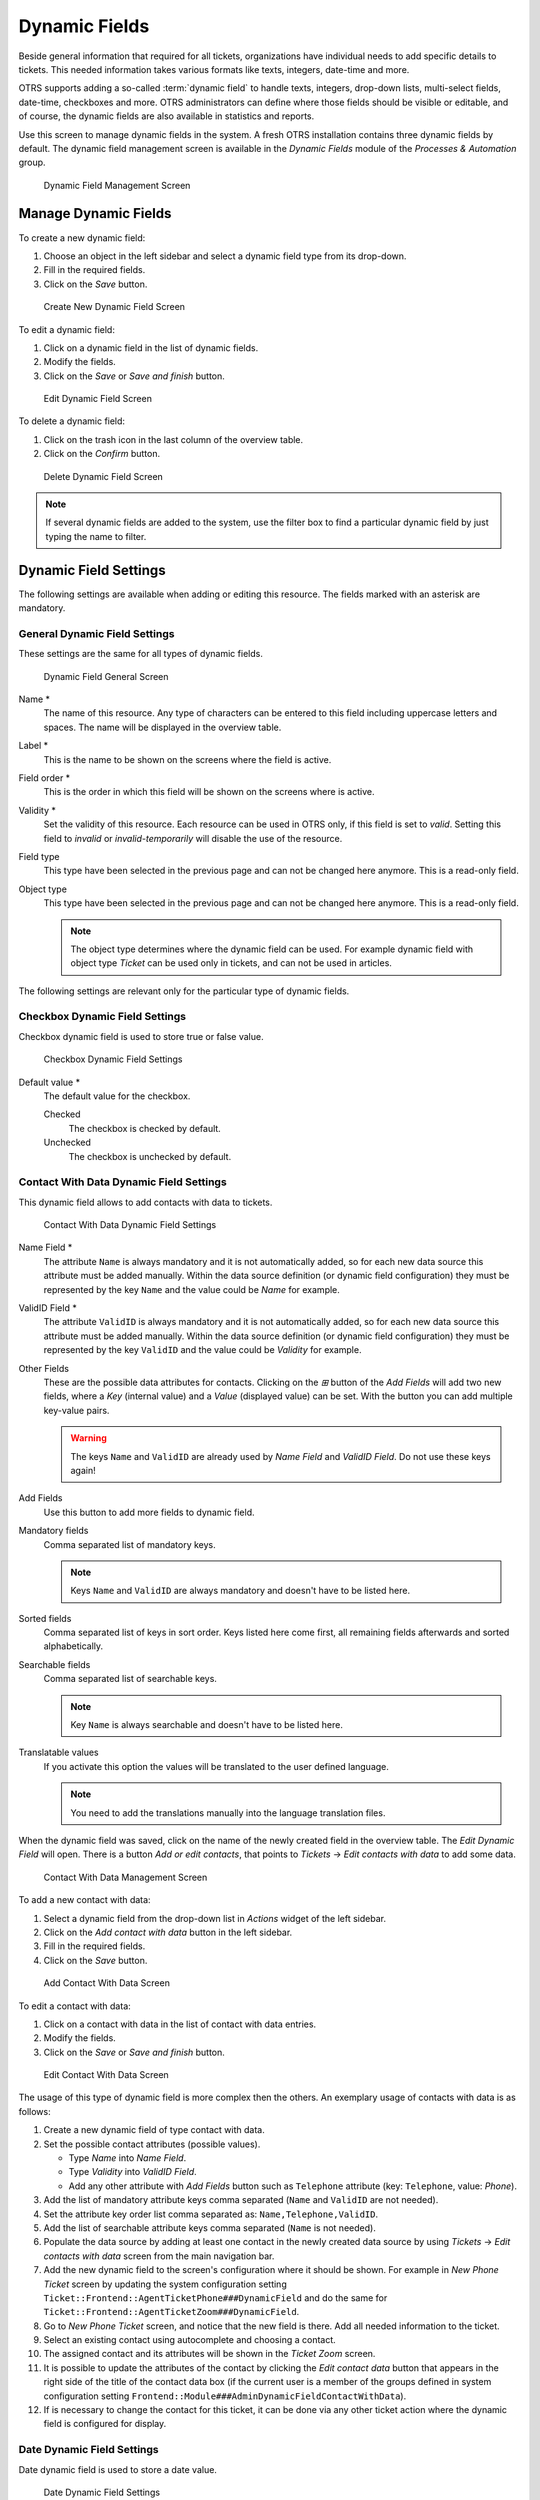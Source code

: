 Dynamic Fields
==============

Beside general information that required for all tickets, organizations have individual needs to add specific details to tickets. This needed information takes various formats like texts, integers, date-time and more.

OTRS supports adding a so-called :term:`dynamic field` to handle texts, integers, drop-down lists, multi-select fields, date-time, checkboxes and more. OTRS administrators can define where those fields should be visible or editable, and of course, the dynamic fields are also available in statistics and reports.

Use this screen to manage dynamic fields in the system. A fresh OTRS installation contains three dynamic fields by default. The dynamic field management screen is available in the *Dynamic Fields* module of the *Processes & Automation* group.

.. figure:: images/dynamic-field-management.png
   :alt: Dynamic Field Management Screen

   Dynamic Field Management Screen


Manage Dynamic Fields
---------------------

To create a new dynamic field:

1. Choose an object in the left sidebar and select a dynamic field type from its drop-down.
2. Fill in the required fields.
3. Click on the *Save* button.

.. figure:: images/dynamic-field-add.png
   :alt: Create New Dynamic Field Screen

   Create New Dynamic Field Screen

To edit a dynamic field:

1. Click on a dynamic field in the list of dynamic fields.
2. Modify the fields.
3. Click on the *Save* or *Save and finish* button.

.. figure:: images/dynamic-field-edit.png
   :alt: Edit Dynamic Field Screen

   Edit Dynamic Field Screen

To delete a dynamic field:

1. Click on the trash icon in the last column of the overview table.
2. Click on the *Confirm* button.

.. figure:: images/dynamic-field-delete.png
   :alt: Delete Dynamic Field Screen

   Delete Dynamic Field Screen

.. note::

   If several dynamic fields are added to the system, use the filter box to find a particular dynamic field by just typing the name to filter.


Dynamic Field Settings
----------------------

The following settings are available when adding or editing this resource. The fields marked with an asterisk are mandatory.


General Dynamic Field Settings
~~~~~~~~~~~~~~~~~~~~~~~~~~~~~~

These settings are the same for all types of dynamic fields.

.. figure:: images/dynamic-field-add.png
   :alt: Dynamic Field General Screen

   Dynamic Field General Screen

Name \*
   The name of this resource. Any type of characters can be entered to this field including uppercase letters and spaces. The name will be displayed in the overview table.

Label \*
   This is the name to be shown on the screens where the field is active.

   .. seealso::

      It is possible to add translations for a dynamic field label. Label translations have to be added manually to language translation files.

Field order \*
   This is the order in which this field will be shown on the screens where is active.

Validity \*
   Set the validity of this resource. Each resource can be used in OTRS only, if this field is set to *valid*. Setting this field to *invalid* or *invalid-temporarily* will disable the use of the resource.

Field type
   This type have been selected in the previous page and can not be changed here anymore. This is a read-only field.

Object type
   This type have been selected in the previous page and can not be changed here anymore. This is a read-only field.

   .. note::

      The object type determines where the dynamic field can be used. For example dynamic field with object type *Ticket* can be used only in tickets, and can not be used in articles.

The following settings are relevant only for the particular type of dynamic fields.


Checkbox Dynamic Field Settings
~~~~~~~~~~~~~~~~~~~~~~~~~~~~~~~

Checkbox dynamic field is used to store true or false value.

.. figure:: images/dynamic-field-checkbox.png
   :alt: Checkbox Dynamic Field Settings

   Checkbox Dynamic Field Settings

Default value \*
   The default value for the checkbox.

   Checked
      The checkbox is checked by default.

   Unchecked
      The checkbox is unchecked by default.


Contact With Data Dynamic Field Settings
~~~~~~~~~~~~~~~~~~~~~~~~~~~~~~~~~~~~~~~~

This dynamic field allows to add contacts with data to tickets.

.. figure:: images/dynamic-field-contact-with-data.png
   :alt: Contact With Data Dynamic Field Settings

   Contact With Data Dynamic Field Settings

Name Field \*
   The attribute ``Name`` is always mandatory and it is not automatically added, so for each new data source this attribute must be added manually. Within the data source definition (or dynamic field configuration) they must be represented by the key ``Name`` and the value could be *Name* for example.

ValidID Field \*
   The attribute ``ValidID`` is always mandatory and it is not automatically added, so for each new data source this attribute must be added manually. Within the data source definition (or dynamic field configuration) they must be represented by the key ``ValidID`` and the value could be *Validity* for example.

Other Fields
   These are the possible data attributes for contacts. Clicking on the *⊞* button of the *Add Fields* will add two new fields, where a *Key* (internal value) and a *Value* (displayed value) can be set. With the button you can add multiple key-value pairs.

   .. warning::

      The keys ``Name`` and ``ValidID`` are already used by *Name Field* and *ValidID Field*. Do not use these keys again!

Add Fields
   Use this button to add more fields to dynamic field.

Mandatory fields
   Comma separated list of mandatory keys.

   .. note::

      Keys ``Name`` and ``ValidID`` are always mandatory and doesn't have to be listed here.

Sorted fields
   Comma separated list of keys in sort order. Keys listed here come first, all remaining fields afterwards and sorted alphabetically.

Searchable fields
   Comma separated list of searchable keys.

   .. note::

      Key ``Name`` is always searchable and doesn't have to be listed here.

Translatable values
   If you activate this option the values will be translated to the user defined language.

   .. note::

      You need to add the translations manually into the language translation files.

When the dynamic field was saved, click on the name of the newly created field in the overview table. The *Edit Dynamic Field* will open. There is a button *Add or edit contacts*, that points to *Tickets* → *Edit contacts with data* to add some data.

.. figure:: images/dynamic-field-contact-with-data-management.png
   :alt: Contact With Data Management Screen

   Contact With Data Management Screen

To add a new contact with data:

1. Select a dynamic field from the drop-down list in *Actions* widget of the left sidebar.
2. Click on the *Add contact with data* button in the left sidebar.
3. Fill in the required fields.
4. Click on the *Save* button.

.. figure:: images/dynamic-field-contact-with-data-add.png
   :alt: Add Contact With Data Screen

   Add Contact With Data Screen

To edit a contact with data:

1. Click on a contact with data in the list of contact with data entries.
2. Modify the fields.
3. Click on the *Save* or *Save and finish* button.

.. figure:: images/dynamic-field-contact-with-data-edit.png
   :alt: Edit Contact With Data Screen

   Edit Contact With Data Screen

The usage of this type of dynamic field is more complex then the others. An exemplary usage of contacts with data is as follows:

1. Create a new dynamic field of type contact with data.
2. Set the possible contact attributes (possible values).

   - Type *Name* into *Name Field*.
   - Type *Validity* into *ValidID Field*.
   - Add any other attribute with *Add Fields* button such as ``Telephone`` attribute (key: ``Telephone``, value: *Phone*).

3. Add the list of mandatory attribute keys comma separated (``Name`` and ``ValidID`` are not needed).
4. Set the attribute key order list comma separated as: ``Name,Telephone,ValidID``.
5. Add the list of searchable attribute keys comma separated (``Name`` is not needed).
6. Populate the data source by adding at least one contact in the newly created data source by using *Tickets* → *Edit contacts with data* screen from the main navigation bar.
7. Add the new dynamic field to the screen's configuration where it should be shown. For example in *New Phone Ticket* screen by updating the system configuration setting ``Ticket::Frontend::AgentTicketPhone###DynamicField`` and do the same for ``Ticket::Frontend::AgentTicketZoom###DynamicField``.
8. Go to *New Phone Ticket* screen, and notice that the new field is there. Add all needed information to the ticket.
9. Select an existing contact using autocomplete and choosing a contact.
10. The assigned contact and its attributes will be shown in the *Ticket Zoom* screen.
11. It is possible to update the attributes of the contact by clicking the *Edit contact data* button that appears in the right side of the title of the contact data box (if the current user is a member of the groups defined in system configuration setting ``Frontend::Module###AdminDynamicFieldContactWithData``).
12. If is necessary to change the contact for this ticket, it can be done via any other ticket action where the dynamic field is configured for display.


Date Dynamic Field Settings
~~~~~~~~~~~~~~~~~~~~~~~~~~~

Date dynamic field is used to store a date value.

.. figure:: images/dynamic-field-date.png
   :alt: Date Dynamic Field Settings

   Date Dynamic Field Settings

Default date difference
   The difference from **now** (in seconds) to calculate the field default value (e.g. 3600 or -60).

Define years period
   Activate this feature to define a fixed range of years (in the future and in the past) to be displayed on the year part of the field. If set to *Yes* the following options will be available:

   Years in the past
      Define the number of years in the past from the current day to display in the year selection for this dynamic field in edit screens.

   Years in the future
      Define the number of years in the future from the current day to display in the year selection for this dynamic field in edit screens.

Show link
   Here you can specify an optional HTTP link for the field value in overviews and zoom screens. Example:

   ::

      http://some.example.com/handle?query=[% Data.Field1 | uri %]

Link for preview
   If filled in, this URL will be used for a preview which is shown when this link is hovered in ticket zoom. Please note that for this to work, the regular URL field above needs to be filled in, too.

Restrict entering of dates
   Here you can restrict the entering of dates of tickets.

   Prevent entry of dates in the future
      Selecting this option will prevent entering a date that is after the current date.

   Prevent entry of dates in the past
      Selecting this option will prevent entering a date that is before the current date.


Date / Time Dynamic Field Settings
~~~~~~~~~~~~~~~~~~~~~~~~~~~~~~~~~~

Date / time dynamic field is used to store a date time value.

.. figure:: images/dynamic-field-date-time.png
   :alt: Date / Time Dynamic Field Settings

   Date / Time Dynamic Field Settings

The settings for this type of dynamic field is the same as for date dynamic field.


Dropdown Dynamic Field Settings
~~~~~~~~~~~~~~~~~~~~~~~~~~~~~~~

Drop-down dynamic field is used to store a single value, from a closed list.

.. figure:: images/dynamic-field-dropdown.png
   :alt: Dropdown Dynamic Field Settings

   Dropdown Dynamic Field Settings

Possible values
   These are the possible data attributes for contacts. Clicking on the *⊞* button will add two new fields, where a key (internal value) and a value (displayed value) can be set. With the button you can add multiple key-value pairs.

Default value
   This is the default value for this field and this will be shown on the edit screens.

Add empty value
   If this option is activated an extra value is defined to show as a *-* in the list of possible values. This special value is empty internally.

Tree View
   Activate this option to display values as a tree.

Translatable values
   If you activate this option the values will be translated to the user defined language.

   .. note::

      You need to add the translations manually into the language translation files.

Show link
   Here you can specify an optional HTTP link for the field value in overviews and zoom screens. Example:

   ::

      http://some.example.com/handle?query=[% Data.Field1 | uri %]

Link for preview
   If filled in, this URL will be used for a preview which is shown when this link is hovered in ticket zoom. Please note that for this to work, the regular URL field above needs to be filled in, too.


Multiselect Dynamic Field Settings
~~~~~~~~~~~~~~~~~~~~~~~~~~~~~~~~~~

.. figure:: images/dynamic-field-multiselect.png
   :alt: Multiselect Dynamic Field Settings

   Multiselect Dynamic Field Settings

Possible values
   These are the possible data attributes for contacts. Clicking on the *⊞* button will add two new fields, where a key (internal value) and a value (displayed value) can be set. With the button you can add multiple key-value pairs.

Default value
   This is the default value for this field and this will be shown on the edit screens.

Add empty value
   If this option is activated an extra value is defined to show as a *-* in the list of possible values. This special value is empty internally.

Tree View
   Activate this option to display values as a tree.

Translatable values
   If you activate this option the values will be translated to the user defined language.

   .. note::

      You need to add the translations manually into the language translation files.


Text Dynamic Field Settings
~~~~~~~~~~~~~~~~~~~~~~~~~~~

Text dynamic field is used to store a single line string.

.. figure:: images/dynamic-field-text.png
   :alt: Text Dynamic Field Settings

   Text Dynamic Field Settings

Default value
   This is the default value for this field and this will be shown on the edit screens.

Show link
   Here you can specify an optional HTTP link for the field value in overviews and zoom screens. Example:

   ::

      http://some.example.com/handle?query=[% Data.Field1 | uri %]


Link for preview
   If filled in, this URL will be used for a preview which is shown when this link is hovered in ticket zoom. Please note that for this to work, the regular URL field above needs to be filled in, too.

Check RegEx
   Here you can specify a regular expression to check the value. The regex will be executed with the modifiers ``xms``. Example:

   ::

      ^[0-9]$

Add RegEx
   Clicking on the *⊞* button will add two new fields, where a regular expression and an error message can be added.


Textarea Dynamic Field Settings
~~~~~~~~~~~~~~~~~~~~~~~~~~~~~~~

Textarea dynamic field is used to store a multiple line string.

.. figure:: images/dynamic-field-textarea.png
   :alt: Textarea Dynamic Field Settings

   Textarea Dynamic Field Settings

Number of rows
   The height (in lines) for this field in the edit mode.

Number of cols
   The width (in characters) for this field in the edit mode.

Default value
   This is the default value for this field and this will be shown on the edit screens.

Check RegEx
   Here you can specify a regular expression to check the value. The regex will be executed with the modifiers ``xms``. Example:

   ::

      ^[0-9]$

Add RegEx
   Clicking on the *⊞* button will add two new fields, where a regular expression and an error message can be added.


Database Dynamic Field
~~~~~~~~~~~~~~~~~~~~~~

.. note::

   To use this type of dynamic field, an **OTRS** service package is needed. Please contact at sales@otrs.com for an upgrade.


Web Service Dynamic Field
~~~~~~~~~~~~~~~~~~~~~~~~~

.. note::

   To use this type of dynamic field, an **OTRS** service package is needed. Please contact at sales@otrs.com for an upgrade.


Display Dynamic Fields on Screens
---------------------------------

To display a dynamic field on a screen:

1. Make sure that the dynamic field *Validity* is set to *valid*.
2. Open the *System Configuration* module in the admin interface.
3. Navigate to *Frontend* → *Agent* → *View* and select a view to add the dynamic field to.
4. Find the setting ends with ``###DynamicField`` and click on the *Edit this setting* button.
5. Click on the *+* button to add the dynamic field.
6. Enter the name of the dynamic field to the text box and click on the tick button.
7. Select *1 - Enabled* or *2 - Enabled and required*.
8. Click on the tick button on the right to save the setting.
9. Deploy the modified system configuration.

.. figure:: images/dynamic-field-system-configuration.png
   :alt: Display Dynamic Fields on Screen

   Display Dynamic Fields on Screen

.. note::

   It is possible to add multiple dynamic fields at the same time. To do this, repeat steps 5-7.


Set Default Value via Ticket Event Module
-----------------------------------------

A ticket event (e.g. ``TicketCreate``) can trigger a value set for a certain field, if the field does not have a value yet.

1. Open the *System Configuration* module in the admin interface.
2. Navigate to *Core* → *Event* → *Ticket* and search for the setting ``Ticket::EventModulePost###9600-TicketDynamicFieldDefault``.
3. Click on the *Edit this setting* button to activate the setting.
4. Click on the tick button on the right to save the setting.
5. Deploy the modified system configuration.

.. figure:: images/dynamic-field-ticket-event-module.png
   :alt: Activate Ticket Event Module

   Activate Ticket Event Module

Example: activate *Field1* in ``TicketCreate`` event:

1. Open the *System Configuration* module in the admin interface.
2. Navigate to *Core* → *Ticket* → *DynamicFieldDefault* and search for the setting ``Ticket::TicketDynamicFieldDefault###Element1``.
3. Click on the *Edit this setting* button to activate the setting.
4. Click on the tick button on the right to save the setting.
5. Deploy the modified system configuration.

.. figure:: images/dynamic-field-ticket-dynamic-field-default.png
   :alt: Activate Dynamic Field in Ticket Create Event

   Activate Dynamic Field in Ticket Create Event

.. note::

   This configuration can be set in any of the 16 ``Ticket::TicketDynamicFieldDefault###Element`` settings.

.. seealso::
   If more than 16 fields needs to be set up, a custom XML file must be placed in ``$OTRS_HOME/Kernel/Config/Files/XML`` directory to extend this feature.


Set Default Value via User Preferences
--------------------------------------

The dynamic field default value can be overwritten with a user defined value stored in the personal preferences.

1. Open the *System Configuration* module in the admin interface.
2. Navigate to *Frontend* → *Agent* → *View* → *Preferences* and search for the setting ``PreferencesGroups###DynamicField``.
3. Click on the *Edit this setting* button to activate the setting.
4. Click on the tick button on the right to save the setting.
5. Deploy the modified system configuration.

.. figure:: images/dynamic-field-preferences-groups.png
   :alt: Activate Dynamic Field in Personal Preferences

   Activate Dynamic Field in Personal Preferences

Click on your avatar on the top left corner, and select *Personal Preferences* → *Miscellaneous* to add a default value for the dynamic field.

.. figure:: images/dynamic-field-personal-preferences.png
   :alt: Dynamic Field in Personal Preferences

   Dynamic Field in Personal Preferences

This setting is an example of how to create an entry in the user preferences screen to set an exclusive dynamic field ``Name_X`` default value for the selected user. The limitation of this setting is that it only permits the use of one dynamic field. If two or more fields will use this feature, it is necessary to create a custom XML configuration file to add more settings similar to this one.

.. note::

   If more settings are added in a new XML each setting name needs to be unique in the system and different than ``PreferencesGroups###DynamicField``. For example:

   - ``PreferencesGroups###101-DynamicField-Field1``
   - ``PreferencesGroups###102-DynamicField-Field2``
   - ``PreferencesGroups###My-Field1``
   - ``PreferencesGroups###My-Field2``
